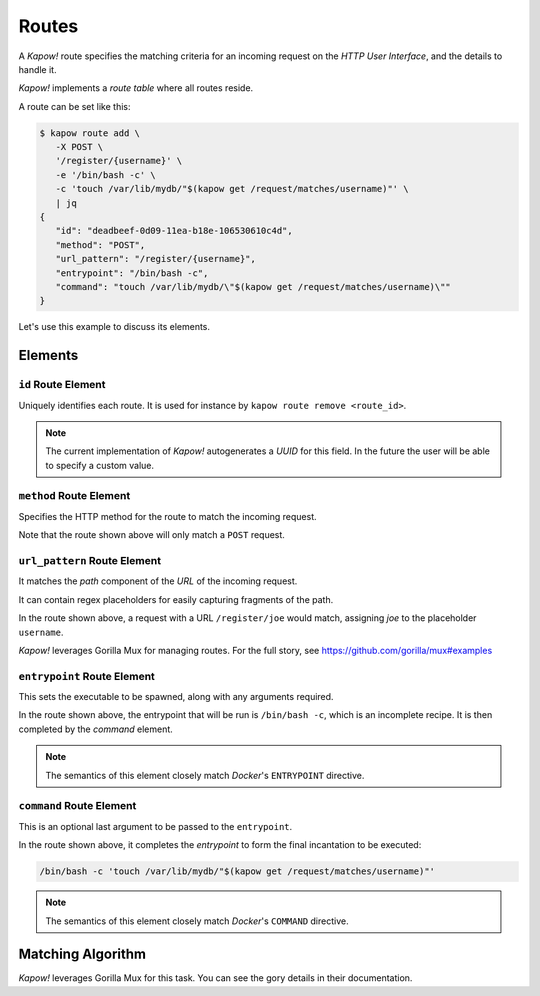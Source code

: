 .. _routes:

Routes
======

A *Kapow!* route specifies the matching criteria for an incoming request on
the `HTTP User Interface`, and the details to handle it.

*Kapow!* implements a *route table* where all routes reside.

A route can be set like this:

.. code-block:: console

   $ kapow route add \
      -X POST \
      '/register/{username}' \
      -e '/bin/bash -c' \
      -c 'touch /var/lib/mydb/"$(kapow get /request/matches/username)"' \
      | jq
   {
      "id": "deadbeef-0d09-11ea-b18e-106530610c4d",
      "method": "POST",
      "url_pattern": "/register/{username}",
      "entrypoint": "/bin/bash -c",
      "command": "touch /var/lib/mydb/\"$(kapow get /request/matches/username)\""
   }

Let's use this example to discuss its elements.


Elements
--------

``id`` Route Element
~~~~~~~~~~~~~~~~~~~~

Uniquely identifies each route. It is used for instance by ``kapow route remove
<route_id>``.

.. note::

   The current implementation of *Kapow!* autogenerates a `UUID` for this field.
   In the future the user will be able to specify a custom value.


``method`` Route Element
~~~~~~~~~~~~~~~~~~~~~~~~

Specifies the HTTP method for the route to match the incoming request.

Note that the route shown above will only match a ``POST`` request.


``url_pattern`` Route Element
~~~~~~~~~~~~~~~~~~~~~~~~~~~~~

It matches the `path` component of the `URL` of the incoming request.

It can contain regex placeholders for easily capturing fragments of the path.

In the route shown above, a request with a URL ``/register/joe`` would match,
assigning `joe` to the placeholder ``username``.

*Kapow!* leverages Gorilla Mux for managing routes.  For the full story, see
https://github.com/gorilla/mux#examples


``entrypoint`` Route Element
~~~~~~~~~~~~~~~~~~~~~~~~~~~~

This sets the executable to be spawned, along with any arguments required.

In the route shown above, the entrypoint that will be run is ``/bin/bash -c``,
which is an incomplete recipe.  It is then completed by the `command` element.

.. todo::

   link to command below


.. note::

   The semantics of this element closely match `Docker`'s ``ENTRYPOINT`` directive.

.. todo::

   link to Docker docu


``command`` Route Element
~~~~~~~~~~~~~~~~~~~~~~~~~

This is an optional last argument to be passed to the ``entrypoint``.

In the route shown above, it completes the `entrypoint` to form the final
incantation to be executed:

.. todo::

   link to entrypoint above

.. code-block:: bash

   /bin/bash -c 'touch /var/lib/mydb/"$(kapow get /request/matches/username)"'

.. note::

   The semantics of this element closely match `Docker`'s ``COMMAND`` directive.

.. todo::

   link to Docker docu


Matching Algorithm
------------------

*Kapow!* leverages Gorilla Mux for this task. You can see the gory details in
their documentation.


.. todo::

   link to Gorilla Mux docu
